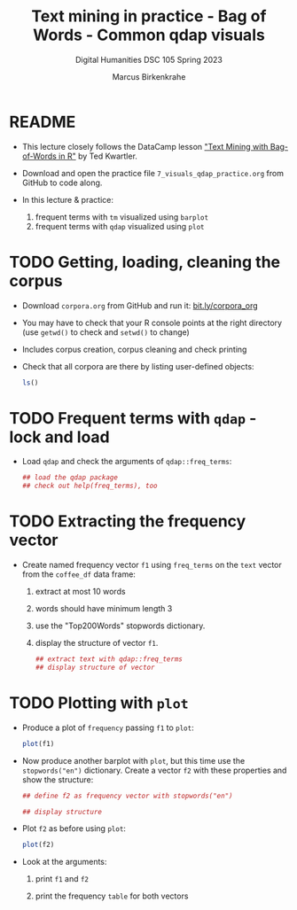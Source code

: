 #+TITLE: Text mining in practice - Bag of Words - Common qdap visuals
#+AUTHOR: Marcus Birkenkrahe
#+SUBTITLE: Digital Humanities DSC 105 Spring 2023
#+STARTUP:overview hideblocks indent inlineimages
#+OPTIONS: toc:nil num:nil ^:nil
#+PROPERTY: header-args:R :session *R* :results output :exports both :noweb yes
* README

- This lecture closely follows the DataCamp lesson [[https://campus.datacamp.com/courses/text-mining-with-bag-of-words-in-r/]["Text Mining with
  Bag-of-Words in R"]] by Ted Kwartler.

- Download and open the practice file ~7_visuals_qdap_practice.org~ from
  GitHub to code along.

- In this lecture & practice:
  1) frequent terms with ~tm~ visualized using ~barplot~
  2) frequent terms with ~qdap~ visualized using ~plot~ 

* TODO Getting, loading, cleaning the corpus
#+attr_latex: :width 400px
[[../img/7_tweets.png]]

- Download ~corpora.org~ from GitHub and run it: [[https://bit.ly/corpora_org][bit.ly/corpora_org]]

- You may have to check that your R console points at the right
  directory (use ~getwd()~ to check and ~setwd()~ to change)

- Includes corpus creation, corpus cleaning and check printing

- Check that all corpora are there by listing user-defined objects:
  #+begin_src R
    ls()
  #+end_src
  
* TODO Frequent terms with ~qdap~ - lock and load

- Load ~qdap~ and check the arguments of ~qdap::freq_terms~:
  #+begin_src R
     ## load the qdap package
     ## check out help(freq_terms), too
  #+end_src
  
* TODO Extracting the frequency vector

- Create named frequency vector ~f1~ using ~freq_terms~ on the ~text~ vector
  from the ~coffee_df~ data frame:
  1) extract at most 10 words
  2) words should have minimum length 3
  3) use the "Top200Words" stopwords dictionary.
  4) display the structure of vector ~f1~.
  #+begin_src R
    ## extract text with qdap::freq_terms
    ## display structure of vector
  #+end_src

* TODO Plotting with ~plot~

- Produce a plot of ~frequency~ passing ~f1~ to ~plot~:
  #+begin_src R :results graphics file :file ../img/qdap_plot.png
    plot(f1)
  #+end_src

- Now produce another barplot with ~plot~, but this time use the
  ~stopwords("en")~ dictionary. Create a vector ~f2~ with these properties
  and show the structure:
  #+begin_src R
    ## define f2 as frequency vector with stopwords("en")

    ## display structure
    
  #+end_src

- Plot ~f2~ as before using ~plot~:
  #+begin_src R :results graphics file :file ../img/qdap_plot1.png
    plot(f2)
  #+end_src

- Look at the arguments:
  1) print ~f1~ and ~f2~
  2) print the frequency ~table~ for both vectors
  #+begin_src R

  #+end_src
  
